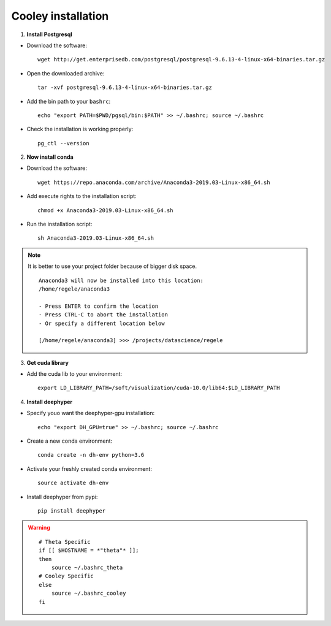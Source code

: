 Cooley installation
*******************

1. **Install Postgresql**

* Download the software::

    wget http://get.enterprisedb.com/postgresql/postgresql-9.6.13-4-linux-x64-binaries.tar.gz


* Open the downloaded archive::

    tar -xvf postgresql-9.6.13-4-linux-x64-binaries.tar.gz


* Add the bin path to your ``bashrc``::

    echo "export PATH=$PWD/pgsql/bin:$PATH" >> ~/.bashrc; source ~/.bashrc


* Check the installation is working properly::

    pg_ctl --version


2. **Now install conda**

* Download the software::

    wget https://repo.anaconda.com/archive/Anaconda3-2019.03-Linux-x86_64.sh

* Add execute rights to the installation script::

    chmod +x Anaconda3-2019.03-Linux-x86_64.sh

* Run the installation script::

    sh Anaconda3-2019.03-Linux-x86_64.sh

.. note::

    It is better to use your project folder because of bigger disk space.

    ::

        Anaconda3 will now be installed into this location:
        /home/regele/anaconda3

        - Press ENTER to confirm the location
        - Press CTRL-C to abort the installation
        - Or specify a different location below

        [/home/regele/anaconda3] >>> /projects/datascience/regele

3. **Get cuda library**

* Add the cuda lib to your environment::

    export LD_LIBRARY_PATH=/soft/visualization/cuda-10.0/lib64:$LD_LIBRARY_PATH

4. **Install deephyper**

* Specify youo want the deephyper-gpu installation::

    echo "export DH_GPU=true" >> ~/.bashrc; source ~/.bashrc


* Create a new conda environment::

    conda create -n dh-env python=3.6

* Activate your freshly created conda environment::

    source activate dh-env

* Install deephyper from pypi::

    pip install deephyper


.. WARNING::

    ::

        # Theta Specific
        if [[ $HOSTNAME = *"theta"* ]];
        then
            source ~/.bashrc_theta
        # Cooley Specific
        else
            source ~/.bashrc_cooley
        fi
